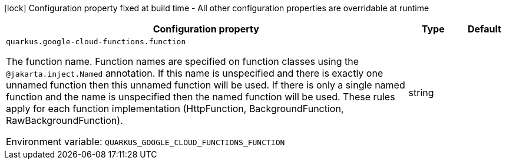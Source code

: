 :summaryTableId: quarkus-google-cloud-functions_quarkus-google-cloud-functions
[.configuration-legend]
icon:lock[title=Fixed at build time] Configuration property fixed at build time - All other configuration properties are overridable at runtime
[.configuration-reference.searchable, cols="80,.^10,.^10"]
|===

h|Configuration property
h|Type
h|Default

a| [[quarkus-google-cloud-functions_quarkus-google-cloud-functions-function]] `quarkus.google-cloud-functions.function`

[.description]
--
The function name. Function names are specified on function classes using the `@jakarta.inject.Named` annotation. If this name is unspecified and there is exactly one unnamed function then this unnamed function will be used. If there is only a single named function and the name is unspecified then the named function will be used. These rules apply for each function implementation (HttpFunction, BackgroundFunction, RawBackgroundFunction).


ifdef::add-copy-button-to-env-var[]
Environment variable: env_var_with_copy_button:+++QUARKUS_GOOGLE_CLOUD_FUNCTIONS_FUNCTION+++[]
endif::add-copy-button-to-env-var[]
ifndef::add-copy-button-to-env-var[]
Environment variable: `+++QUARKUS_GOOGLE_CLOUD_FUNCTIONS_FUNCTION+++`
endif::add-copy-button-to-env-var[]
--
|string
|

|===


:!summaryTableId: